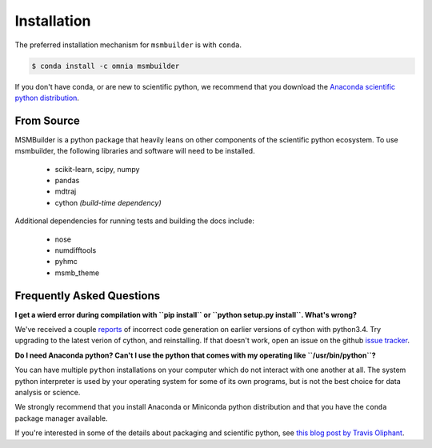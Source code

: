 .. _installation:

Installation
============

The preferred installation mechanism for ``msmbuilder`` is with ``conda``.

.. code-block:: bash

    $ conda install -c omnia msmbuilder


If you don't have conda, or are new to scientific python, we recommend that
you download the `Anaconda scientific python distribution
<https://store.continuum.io/cshop/anaconda/>`_.


From Source
-----------


MSMBuilder is a python package that heavily leans on other components of the
scientific python ecosystem. To use msmbuilder, the following libraries and
software will need to be installed.
 
 * scikit-learn, scipy, numpy
 * pandas
 * mdtraj
 * cython *(build-time dependency)*

Additional dependencies for running tests and building the docs include:
 
 * nose
 * numdifftools
 * pyhmc
 * msmb_theme


Frequently Asked Questions
--------------------------

**I get a wierd error during compilation with ``pip install`` or ``python
setup.py install``. What's wrong?**

We've received a couple `reports <https://github.com/msmbuilder/msmbuilder/issues/391>`_
of incorrect code generation on earlier versions of cython with python3.4. Try upgrading
to the latest verion of cython, and reinstalling. If that doesn't work, open an issue
on the github `issue tracker <https://github.com/msmbuilder/msmbuilder/issues>`_.

**Do I need Anaconda python? Can't I use the python that comes with my
operating like ``/usr/bin/python``?**

You can have multiple ``python`` installations on your computer which do
not interact with one another at all. The system python interpreter is used
by your operating system for some of its own programs, but is not the best
choice for data analysis or science.

We strongly recommend that you install Anaconda or Miniconda python
distribution and that you have the ``conda`` package manager available.

If you're interested in some of the details about packaging and scientific
python, see `this blog post by Travis Oliphant
<http://technicaldiscovery.blogspot.com/2013/12/why-i-promote-conda.html>`_.

.. vim: tw=75

